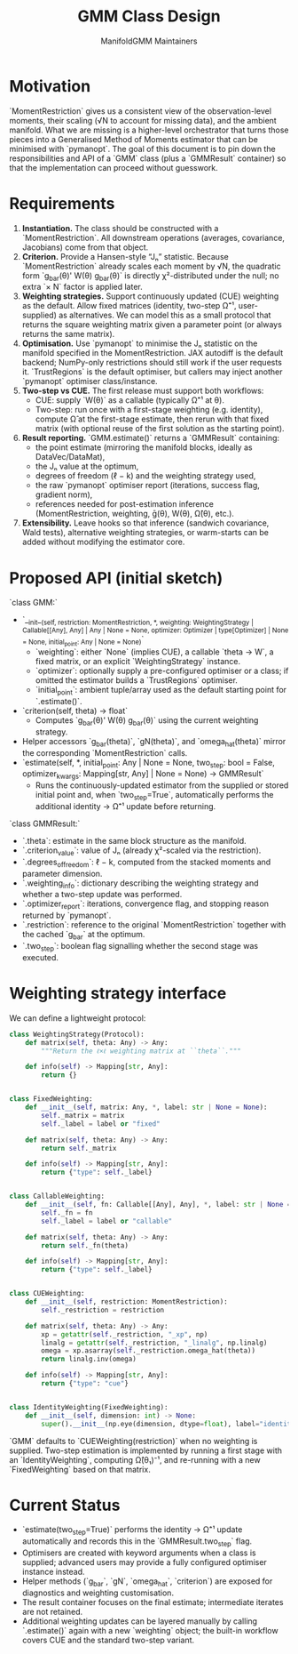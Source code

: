 #+TITLE: GMM Class Design
#+AUTHOR: ManifoldGMM Maintainers
#+OPTIONS: toc:nil num:nil

* Motivation

`MomentRestriction` gives us a consistent view of the observation-level moments,
their scaling (√N to account for missing data), and the ambient manifold. What
we are missing is a higher-level orchestrator that turns those pieces into a
Generalised Method of Moments estimator that can be minimised with `pymanopt`.
The goal of this document is to pin down the responsibilities and API of a
`GMM` class (plus a `GMMResult` container) so that the implementation can
proceed without guesswork.

* Requirements

1. **Instantiation.** The class should be constructed with a
   `MomentRestriction`. All downstream operations (averages, covariance,
   Jacobians) come from that object.
2. **Criterion.** Provide a Hansen-style “Jₙ” statistic. Because
   `MomentRestriction` already scales each moment by √N, the quadratic form
   `g_bar(θ)' W(θ) g_bar(θ)` is directly χ²-distributed under the null; no extra
   `× N` factor is applied later.
3. **Weighting strategies.** Support continuously updated (CUE) weighting as the
   default. Allow fixed matrices (identity, two-step Ω̂⁻¹, user-supplied) as
   alternatives. We can model this as a small protocol that returns the square
   weighting matrix given a parameter point (or always returns the same matrix).
4. **Optimisation.** Use `pymanopt` to minimise the Jₙ statistic on the 
   manifold specified in the MomentRestriction. JAX autodiff is the default backend; NumPy-only restrictions should
   still work if the user requests it. `TrustRegions` is the default optimiser,
   but callers may inject another `pymanopt` optimiser class/instance.
5. **Two-step vs CUE.** The first release must support both workflows:
   - CUE: supply `W(θ)` as a callable (typically Ω̂⁻¹ at θ).
   - Two-step: run once with a first-stage weighting (e.g. identity), compute
     Ω̂ at the first-stage estimate, then rerun with that fixed matrix (with
     optional reuse of the first solution as the starting point).
6. **Result reporting.** `GMM.estimate()` returns a `GMMResult` containing:
   - the point estimate (mirroring the manifold blocks, ideally as DataVec/DataMat),
   - the Jₙ value at the optimum,
   - degrees of freedom (ℓ − k) and the weighting strategy used,
   - the raw `pymanopt` optimiser report (iterations, success flag, gradient norm),
   - references needed for post-estimation inference (MomentRestriction,
     weighting, ḡ(θ), W(θ), Ω̂(θ), etc.).
7. **Extensibility.** Leave hooks so that inference (sandwich covariance,
   Wald tests), alternative weighting strategies, or warm-starts can be added
   without modifying the estimator core.

* Proposed API (initial sketch)

`class GMM:`

- `__init__(self, restriction: MomentRestriction, *, weighting: WeightingStrategy | Callable[[Any], Any] | Any | None = None, optimizer: Optimizer | type[Optimizer] | None = None, initial_point: Any | None = None)`
  - `weighting`: either `None` (implies CUE), a callable `theta -> W`, a fixed
    matrix, or an explicit `WeightingStrategy` instance.
  - `optimizer`: optionally supply a pre-configured optimiser or a class; if
    omitted the estimator builds a `TrustRegions` optimiser.
  - `initial_point`: ambient tuple/array used as the default starting point for
    `.estimate()`.
- `criterion(self, theta) -> float`
  - Computes `g_bar(θ)' W(θ) g_bar(θ)` using the current weighting strategy.
- Helper accessors `g_bar(theta)`, `gN(theta)`, and `omega_hat(theta)` mirror the
  corresponding `MomentRestriction` calls.
- `estimate(self, *, initial_point: Any | None = None, two_step: bool = False, optimizer_kwargs: Mapping[str, Any] | None = None) -> GMMResult`
  - Runs the continuously-updated estimator from the supplied or stored initial
    point and, when `two_step=True`, automatically performs the additional
    identity → Ω̂⁻¹ update before returning.

`class GMMResult:`

- `.theta`: estimate in the same block structure as the manifold.
- `.criterion_value`: value of Jₙ (already χ²-scaled via the restriction).
- `.degrees_of_freedom`: ℓ − k, computed from the stacked moments and parameter
  dimension.
- `.weighting_info`: dictionary describing the weighting strategy and whether
  a two-step update was performed.
- `.optimizer_report`: iterations, convergence flag, and stopping reason
  returned by `pymanopt`.
- `.restriction`: reference to the original `MomentRestriction` together with
  the cached `g_bar` at the optimum.
- `.two_step`: boolean flag signalling whether the second stage was executed.

* Weighting strategy interface

We can define a lightweight protocol:

#+begin_src python
class WeightingStrategy(Protocol):
    def matrix(self, theta: Any) -> Any:
        """Return the ℓ×ℓ weighting matrix at ``theta``."""

    def info(self) -> Mapping[str, Any]:
        return {}


class FixedWeighting:
    def __init__(self, matrix: Any, *, label: str | None = None):
        self._matrix = matrix
        self._label = label or "fixed"

    def matrix(self, theta: Any) -> Any:
        return self._matrix

    def info(self) -> Mapping[str, Any]:
        return {"type": self._label}


class CallableWeighting:
    def __init__(self, fn: Callable[[Any], Any], *, label: str | None = None):
        self._fn = fn
        self._label = label or "callable"

    def matrix(self, theta: Any) -> Any:
        return self._fn(theta)

    def info(self) -> Mapping[str, Any]:
        return {"type": self._label}


class CUEWeighting:
    def __init__(self, restriction: MomentRestriction):
        self._restriction = restriction

    def matrix(self, theta: Any) -> Any:
        xp = getattr(self._restriction, "_xp", np)
        linalg = getattr(self._restriction, "_linalg", np.linalg)
        omega = xp.asarray(self._restriction.omega_hat(theta))
        return linalg.inv(omega)

    def info(self) -> Mapping[str, Any]:
        return {"type": "cue"}


class IdentityWeighting(FixedWeighting):
    def __init__(self, dimension: int) -> None:
        super().__init__(np.eye(dimension, dtype=float), label="identity")
#+end_src

`GMM` defaults to `CUEWeighting(restriction)` when no weighting is supplied.
Two-step estimation is implemented by running a first stage with an
`IdentityWeighting`, computing Ω̂(θ₁)⁻¹, and re-running with a new
`FixedWeighting` based on that matrix.

* Current Status

- `estimate(two_step=True)` performs the identity → Ω̂⁻¹ update automatically
  and records this in the `GMMResult.two_step` flag.
- Optimisers are created with keyword arguments when a class is supplied;
  advanced users may provide a fully configured optimiser instance instead.
- Helper methods (`g_bar`, `gN`, `omega_hat`, `criterion`) are exposed for
  diagnostics and weighting customisation.
- The result container focuses on the final estimate; intermediate iterates are
  not retained.
- Additional weighting updates can be layered manually by calling `.estimate()`
  again with a new `weighting` object; the built-in workflow covers CUE and the
  standard two-step variant.
